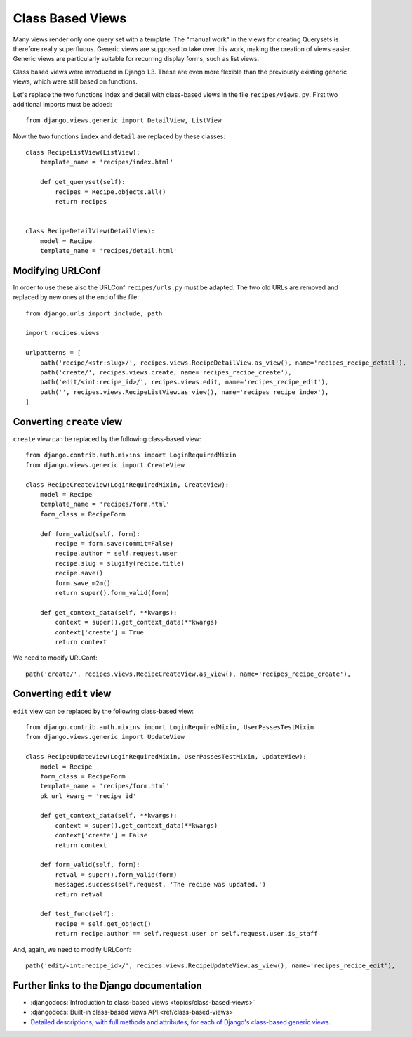 *****************
Class Based Views
*****************

Many views render only one query set with a template. The "manual work" in the
views for creating Querysets is therefore really superfluous. Generic views are
supposed to take over this work, making the creation of views easier. Generic
views are particularly suitable for recurring display forms, such as list views.

Class based views were introduced in Django 1.3. These are even more flexible
than the previously existing generic views, which were still based on functions.

Let's replace the two functions index and detail with class-based views in the
file ``recipes/views.py``. First two additional imports must be added:

::

    from django.views.generic import DetailView, ListView

Now the two functions ``index`` and ``detail`` are replaced by these classes:

::

    class RecipeListView(ListView):
        template_name = 'recipes/index.html'

        def get_queryset(self):
            recipes = Recipe.objects.all()
            return recipes


    class RecipeDetailView(DetailView):
        model = Recipe
        template_name = 'recipes/detail.html'

Modifying URLConf
=================

In order to use these also the URLConf ``recipes/urls.py`` must be adapted. The
two old URLs are removed and replaced by new ones at the end of the file:

::

    from django.urls import include, path

    import recipes.views

    urlpatterns = [
        path('recipe/<str:slug>/', recipes.views.RecipeDetailView.as_view(), name='recipes_recipe_detail'),
        path('create/', recipes.views.create, name='recipes_recipe_create'),
        path('edit/<int:recipe_id>/', recipes.views.edit, name='recipes_recipe_edit'),
        path('', recipes.views.RecipeListView.as_view(), name='recipes_recipe_index'),
    ]

Converting ``create`` view
==========================

``create`` view can be replaced by the following class-based view:

::

    from django.contrib.auth.mixins import LoginRequiredMixin
    from django.views.generic import CreateView

    class RecipeCreateView(LoginRequiredMixin, CreateView):
        model = Recipe
        template_name = 'recipes/form.html'
        form_class = RecipeForm

        def form_valid(self, form):
            recipe = form.save(commit=False)
            recipe.author = self.request.user
            recipe.slug = slugify(recipe.title)
            recipe.save()
            form.save_m2m()
            return super().form_valid(form)

        def get_context_data(self, **kwargs):
            context = super().get_context_data(**kwargs)
            context['create'] = True
            return context

We need to modify URLConf:

::

    path('create/', recipes.views.RecipeCreateView.as_view(), name='recipes_recipe_create'),

Converting ``edit`` view
========================

``edit`` view can be replaced by the following class-based view:

::

    from django.contrib.auth.mixins import LoginRequiredMixin, UserPassesTestMixin
    from django.views.generic import UpdateView

    class RecipeUpdateView(LoginRequiredMixin, UserPassesTestMixin, UpdateView):
        model = Recipe
        form_class = RecipeForm
        template_name = 'recipes/form.html'
        pk_url_kwarg = 'recipe_id'

        def get_context_data(self, **kwargs):
            context = super().get_context_data(**kwargs)
            context['create'] = False
            return context

        def form_valid(self, form):
            retval = super().form_valid(form)
            messages.success(self.request, 'The recipe was updated.')
            return retval
            
        def test_func(self):
            recipe = self.get_object()
            return recipe.author == self.request.user or self.request.user.is_staff

And, again, we need to modify URLConf:

::

    path('edit/<int:recipe_id>/', recipes.views.RecipeUpdateView.as_view(), name='recipes_recipe_edit'),


Further links to the Django documentation
=========================================

* :djangodocs:`Introduction to class-based views <topics/class-based-views>`
* :djangodocs:`Built-in class-based views API <ref/class-based-views>`
* `Detailed descriptions, with full methods and attributes, for each of Django's class-based generic views. <https://ccbv.co.uk/>`_
